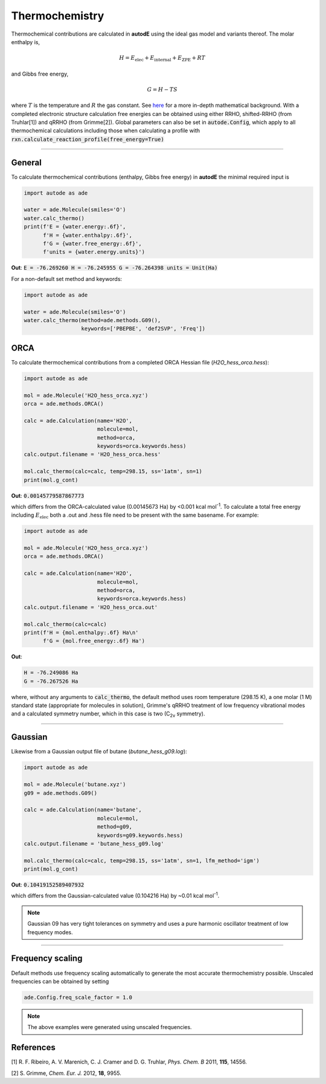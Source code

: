 ***************
Thermochemistry
***************

Thermochemical contributions are calculated in **autodE** using the ideal gas
model and variants thereof. The molar enthalpy is,

.. math::
    H = E_\text{elec} + E_\text{internal} + E_\text{ZPE} + RT

and Gibbs free energy,

.. math::
    G = H - TS

where :math:`T` is the temperature and :math:`R` the gas constant. See
`here <https://github.com/duartegroup/autodE/tree/master/autode/common/thermochemistry.pdf>`_
for a more in-depth mathematical background. With a completed electronic
structure calculation free energies can be obtained using either RRHO,
shifted-RRHO (from Truhlar[1]) and qRRHO (from Grimme[2]). Global parameters
can also be set in :code:`autode.Config`, which apply to all thermochemical
calculations including those when calculating a profile with
:code:`rxn.calculate_reaction_profile(free_energy=True)`

******

General
-------

To calculate thermochemical contributions (enthalpy, Gibbs free energy) in **autodE** the minimal required input
is

.. code-block:: Python

    import autode as ade

    water = ade.Molecule(smiles='O')
    water.calc_thermo()
    print(f'E = {water.energy:.6f}',
          f'H = {water.enthalpy:.6f}',
          f'G = {water.free_energy:.6f}',
          f'units = {water.energy.units}')

**Out**:
:code:`E = -76.269260
H = -76.245955
G = -76.264398
units = Unit(Ha)`


For a non-default set method and keywords:

.. code-block:: Python

    import autode as ade

    water = ade.Molecule(smiles='O')
    water.calc_thermo(method=ade.methods.G09(),
                      keywords=['PBEPBE', 'def2SVP', 'Freq'])


ORCA
----
To calculate thermochemical contributions from a completed ORCA Hessian file (*H2O_hess_orca.hess*):

.. code-block:: Python

    import autode as ade

    mol = ade.Molecule('H2O_hess_orca.xyz')
    orca = ade.methods.ORCA()

    calc = ade.Calculation(name='H2O',
                           molecule=mol,
                           method=orca,
                           keywords=orca.keywords.hess)
    calc.output.filename = 'H2O_hess_orca.hess'

    mol.calc_thermo(calc=calc, temp=298.15, ss='1atm', sn=1)
    print(mol.g_cont)

**Out**: :code:`0.00145779587867773`

which differs from the ORCA-calculated value (0.00145673 Ha) by <0.001 kcal mol\ :sup:`-1`\. To
calculate a total free energy including :math:`E_\text{elec}` both a .out and .hess file need to be present with the
same basename. For example:

.. code-block:: Python

    import autode as ade

    mol = ade.Molecule('H2O_hess_orca.xyz')
    orca = ade.methods.ORCA()

    calc = ade.Calculation(name='H2O',
                           molecule=mol,
                           method=orca,
                           keywords=orca.keywords.hess)
    calc.output.filename = 'H2O_hess_orca.out'

    mol.calc_thermo(calc=calc)
    print(f'H = {mol.enthalpy:.6f} Ha\n'
          f'G = {mol.free_energy:.6f} Ha')

**Out**:

.. code-block::

    H = -76.249086 Ha
    G = -76.267526 Ha

where, without any arguments to :code:`calc_thermo`, the default method uses room temperature (298.15 K),
a one molar (1 M) standard state (appropriate for molecules in solution), Grimme's qRRHO treatment of
low frequency vibrational modes and a calculated symmetry number, which in this case is two (C\ :sub:`2v` \ symmetry).

******

Gaussian
--------

Likewise from a Gaussian output file of butane (*butane_hess_g09.log*):

.. code-block:: Python

    import autode as ade

    mol = ade.Molecule('butane.xyz')
    g09 = ade.methods.G09()

    calc = ade.Calculation(name='butane',
                           molecule=mol,
                           method=g09,
                           keywords=g09.keywords.hess)
    calc.output.filename = 'butane_hess_g09.log'

    mol.calc_thermo(calc=calc, temp=298.15, ss='1atm', sn=1, lfm_method='igm')
    print(mol.g_cont)

**Out**: :code:`0.10419152589407932`

which differs from the Gaussian-calculated value (0.104216 Ha) by ~0.01 kcal mol\ :sup:`-1`\.

.. note::

    Gaussian 09 has very tight tolerances on symmetry and uses a pure
    harmonic oscillator treatment of low frequency modes.

*****************

Frequency scaling
-----------------

Default methods use frequency scaling automatically to generate the most accurate
thermochemistry possible. Unscaled frequencies can be obtained by setting

.. code-block:: Python

    ade.Config.freq_scale_factor = 1.0

.. note::

    The above examples were generated using unscaled frequencies.


References
----------

[1] R. F. Ribeiro, A. V. Marenich, C. J. Cramer and D. G. Truhlar, *Phys. Chem. B* 2011, **115**, 14556.

[2] S. Grimme, *Chem. Eur. J.* 2012, **18**, 9955.

